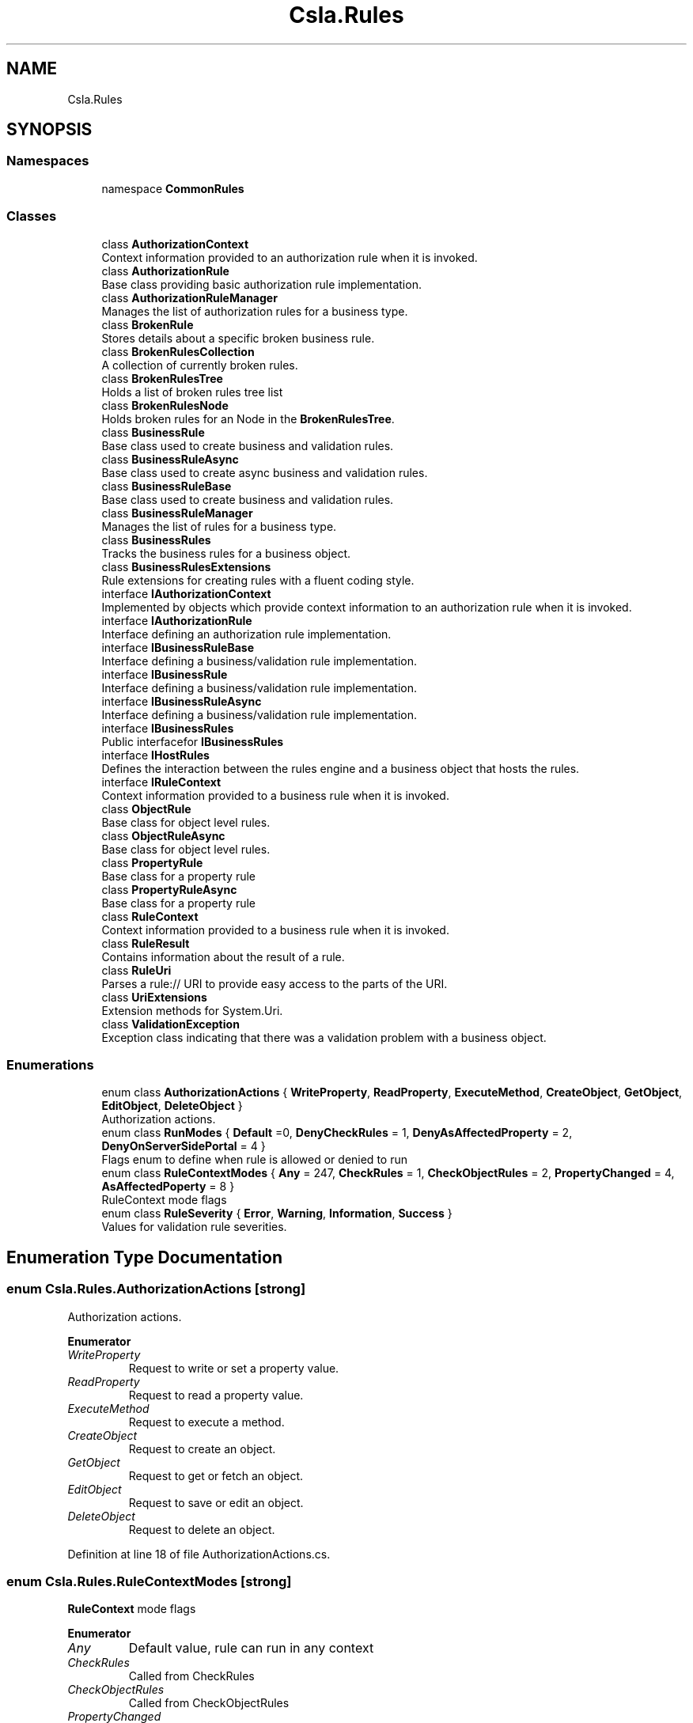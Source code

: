 .TH "Csla.Rules" 3 "Thu Jul 22 2021" "Version 5.4.2" "CSLA.NET" \" -*- nroff -*-
.ad l
.nh
.SH NAME
Csla.Rules
.SH SYNOPSIS
.br
.PP
.SS "Namespaces"

.in +1c
.ti -1c
.RI "namespace \fBCommonRules\fP"
.br
.in -1c
.SS "Classes"

.in +1c
.ti -1c
.RI "class \fBAuthorizationContext\fP"
.br
.RI "Context information provided to an authorization rule when it is invoked\&. "
.ti -1c
.RI "class \fBAuthorizationRule\fP"
.br
.RI "Base class providing basic authorization rule implementation\&. "
.ti -1c
.RI "class \fBAuthorizationRuleManager\fP"
.br
.RI "Manages the list of authorization rules for a business type\&. "
.ti -1c
.RI "class \fBBrokenRule\fP"
.br
.RI "Stores details about a specific broken business rule\&. "
.ti -1c
.RI "class \fBBrokenRulesCollection\fP"
.br
.RI "A collection of currently broken rules\&. "
.ti -1c
.RI "class \fBBrokenRulesTree\fP"
.br
.RI "Holds a list of broken rules tree list "
.ti -1c
.RI "class \fBBrokenRulesNode\fP"
.br
.RI "Holds broken rules for an Node in the \fBBrokenRulesTree\fP\&. "
.ti -1c
.RI "class \fBBusinessRule\fP"
.br
.RI "Base class used to create business and validation rules\&. "
.ti -1c
.RI "class \fBBusinessRuleAsync\fP"
.br
.RI "Base class used to create async business and validation rules\&. "
.ti -1c
.RI "class \fBBusinessRuleBase\fP"
.br
.RI "Base class used to create business and validation rules\&. "
.ti -1c
.RI "class \fBBusinessRuleManager\fP"
.br
.RI "Manages the list of rules for a business type\&. "
.ti -1c
.RI "class \fBBusinessRules\fP"
.br
.RI "Tracks the business rules for a business object\&. "
.ti -1c
.RI "class \fBBusinessRulesExtensions\fP"
.br
.RI "Rule extensions for creating rules with a fluent coding style\&. "
.ti -1c
.RI "interface \fBIAuthorizationContext\fP"
.br
.RI "Implemented by objects which provide context information to an authorization rule when it is invoked\&. "
.ti -1c
.RI "interface \fBIAuthorizationRule\fP"
.br
.RI "Interface defining an authorization rule implementation\&. "
.ti -1c
.RI "interface \fBIBusinessRuleBase\fP"
.br
.RI "Interface defining a business/validation rule implementation\&. "
.ti -1c
.RI "interface \fBIBusinessRule\fP"
.br
.RI "Interface defining a business/validation rule implementation\&. "
.ti -1c
.RI "interface \fBIBusinessRuleAsync\fP"
.br
.RI "Interface defining a business/validation rule implementation\&. "
.ti -1c
.RI "interface \fBIBusinessRules\fP"
.br
.RI "Public interfacefor \fBIBusinessRules\fP "
.ti -1c
.RI "interface \fBIHostRules\fP"
.br
.RI "Defines the interaction between the rules engine and a business object that hosts the rules\&. "
.ti -1c
.RI "interface \fBIRuleContext\fP"
.br
.RI "Context information provided to a business rule when it is invoked\&. "
.ti -1c
.RI "class \fBObjectRule\fP"
.br
.RI "Base class for object level rules\&. "
.ti -1c
.RI "class \fBObjectRuleAsync\fP"
.br
.RI "Base class for object level rules\&. "
.ti -1c
.RI "class \fBPropertyRule\fP"
.br
.RI "Base class for a property rule "
.ti -1c
.RI "class \fBPropertyRuleAsync\fP"
.br
.RI "Base class for a property rule "
.ti -1c
.RI "class \fBRuleContext\fP"
.br
.RI "Context information provided to a business rule when it is invoked\&. "
.ti -1c
.RI "class \fBRuleResult\fP"
.br
.RI "Contains information about the result of a rule\&. "
.ti -1c
.RI "class \fBRuleUri\fP"
.br
.RI "Parses a rule:// URI to provide easy access to the parts of the URI\&. "
.ti -1c
.RI "class \fBUriExtensions\fP"
.br
.RI "Extension methods for System\&.Uri\&. "
.ti -1c
.RI "class \fBValidationException\fP"
.br
.RI "Exception class indicating that there was a validation problem with a business object\&. "
.in -1c
.SS "Enumerations"

.in +1c
.ti -1c
.RI "enum class \fBAuthorizationActions\fP { \fBWriteProperty\fP, \fBReadProperty\fP, \fBExecuteMethod\fP, \fBCreateObject\fP, \fBGetObject\fP, \fBEditObject\fP, \fBDeleteObject\fP }"
.br
.RI "Authorization actions\&. "
.ti -1c
.RI "enum class \fBRunModes\fP { \fBDefault\fP =0, \fBDenyCheckRules\fP = 1, \fBDenyAsAffectedProperty\fP = 2, \fBDenyOnServerSidePortal\fP = 4 }"
.br
.RI "Flags enum to define when rule is allowed or denied to run "
.ti -1c
.RI "enum class \fBRuleContextModes\fP { \fBAny\fP = 247, \fBCheckRules\fP = 1, \fBCheckObjectRules\fP = 2, \fBPropertyChanged\fP = 4, \fBAsAffectedPoperty\fP = 8 }"
.br
.RI "RuleContext mode flags "
.ti -1c
.RI "enum class \fBRuleSeverity\fP { \fBError\fP, \fBWarning\fP, \fBInformation\fP, \fBSuccess\fP }"
.br
.RI "Values for validation rule severities\&. "
.in -1c
.SH "Enumeration Type Documentation"
.PP 
.SS "enum \fBCsla\&.Rules\&.AuthorizationActions\fP\fC [strong]\fP"

.PP
Authorization actions\&. 
.PP
\fBEnumerator\fP
.in +1c
.TP
\fB\fIWriteProperty \fP\fP
Request to write or set a property value\&. 
.TP
\fB\fIReadProperty \fP\fP
Request to read a property value\&. 
.TP
\fB\fIExecuteMethod \fP\fP
Request to execute a method\&. 
.TP
\fB\fICreateObject \fP\fP
Request to create an object\&. 
.TP
\fB\fIGetObject \fP\fP
Request to get or fetch an object\&. 
.TP
\fB\fIEditObject \fP\fP
Request to save or edit an object\&. 
.TP
\fB\fIDeleteObject \fP\fP
Request to delete an object\&. 
.PP
Definition at line 18 of file AuthorizationActions\&.cs\&.
.SS "enum \fBCsla\&.Rules\&.RuleContextModes\fP\fC [strong]\fP"

.PP
\fBRuleContext\fP mode flags 
.PP
\fBEnumerator\fP
.in +1c
.TP
\fB\fIAny \fP\fP
Default value, rule can run in any context 
.TP
\fB\fICheckRules \fP\fP
Called from CheckRules 
.TP
\fB\fICheckObjectRules \fP\fP
Called from CheckObjectRules 
.TP
\fB\fIPropertyChanged \fP\fP
Called from PropertyHasChanged event on BO but not including cascade calls by AffectedProperties 
.TP
\fB\fIAsAffectedPoperty \fP\fP
Include cascaded calls by AffectedProperties 
.PP
Definition at line 23 of file RuleContext\&.cs\&.
.SS "enum \fBCsla\&.Rules\&.RuleSeverity\fP\fC [strong]\fP"

.PP
Values for validation rule severities\&. 
.PP
\fBEnumerator\fP
.in +1c
.TP
\fB\fIError \fP\fP
Represents a serious business rule violation that should cause an object to be considered invalid\&. 
.TP
\fB\fIWarning \fP\fP
Represents a business rule violation that should be displayed to the user, but which should not make an object be invalid\&. 
.TP
\fB\fIInformation \fP\fP
Represents a business rule result that should be displayed to the user, but which is less severe than a warning\&. 
.TP
\fB\fISuccess \fP\fP
Represents a business rule result that should not be displayed to the user, and where the rule was successful\&. 
.PP
Definition at line 15 of file RuleSeverity\&.cs\&.
.SS "enum \fBCsla\&.Rules\&.RunModes\fP\fC [strong]\fP"

.PP
Flags enum to define when rule is allowed or denied to run 
.PP
\fBEnumerator\fP
.in +1c
.TP
\fB\fIDefault \fP\fP
Default value, rule can run in any context 
.TP
\fB\fIDenyCheckRules \fP\fP
Deny rule from running in CheckRules 
.TP
\fB\fIDenyAsAffectedProperty \fP\fP
Deny rule from running as AffectedProperties from another rule\&. 
.TP
\fB\fIDenyOnServerSidePortal \fP\fP
Deny rule from running on serverside portal 
.PP
Definition at line 18 of file IBusinessRule\&.cs\&.
.SH "Author"
.PP 
Generated automatically by Doxygen for CSLA\&.NET from the source code\&.
